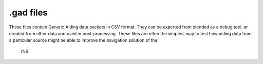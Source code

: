 .gad files
##########

These files contain Generic Aiding data packets in CSV format. They can be 
exported from blended as a debug tool, or created from other data and used in 
post-processing. These files are often the simplest way to test how aiding data 
from a particular source might be able to improve the navigation solution of the
 INS.